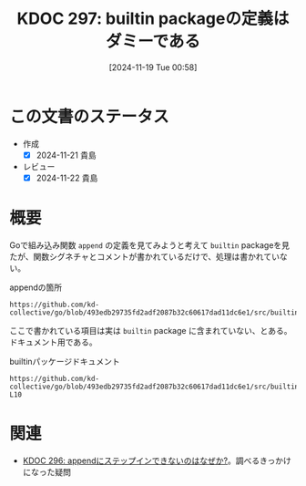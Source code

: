 :properties:
:ID: 20241119T005803
:mtime:    20241122222716
:ctime:    20241119005804
:end:
#+title:      KDOC 297: builtin packageの定義はダミーである
#+date:       [2024-11-19 Tue 00:58]
#+filetags:   :permanent:
#+identifier: 20241119T005803

* この文書のステータス
- 作成
  - [X] 2024-11-21 貴島
- レビュー
  - [X] 2024-11-22 貴島

* 概要

Goで組み込み関数 ~append~ の定義を見てみようと考えて ~builtin~ packageを見たが、関数シグネチャとコメントが書かれているだけで、処理は書かれていない。

#+caption: appendの箇所
#+begin_src git-permalink
https://github.com/kd-collective/go/blob/493edb29735fd2adf2087b32c60617dad11dc6e1/src/builtin/builtin.go#L149
#+end_src

#+RESULTS:
#+begin_src
func append(slice []Type, elems ...Type) []Type
#+end_src

ここで書かれている項目は実は ~builtin~ package に含まれていない、とある。ドキュメント用である。

#+caption: builtinパッケージドキュメント
#+begin_src git-permalink
https://github.com/kd-collective/go/blob/493edb29735fd2adf2087b32c60617dad11dc6e1/src/builtin/builtin.go#L5-L10
#+end_src

#+RESULTS:
#+begin_src go
/*
Package builtin provides documentation for Go's predeclared identifiers.
The items documented here are not actually in package builtin
but their descriptions here allow godoc to present documentation
for the language's special identifiers.
,*/
#+end_src


* 関連
- [[id:20241119T004907][KDOC 296: appendにステップインできないのはなぜか?]]。調べるきっかけになった疑問
